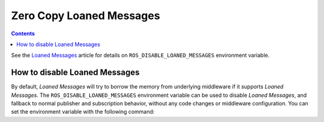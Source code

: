 .. _ZeroCopyLoanedMessages:

Zero Copy Loaned Messages
=========================

.. contents:: Contents
   :depth: 1
   :local:

See the `Loaned Messages <https://design.ros2.org/articles/zero_copy.html>`__ article for details on ``ROS_DISABLE_LOANED_MESSAGES`` environment variable.

How to disable Loaned Messages
------------------------------

By default, *Loaned Messages* will try to borrow the memory from underlying middleware if it supports *Loaned Messages*.
The ``ROS_DISABLE_LOANED_MESSAGES`` environment variable can be used to disable *Loaned Messages*, and fallback to normal publisher and subscription behavior, without any code changes or middleware configuration.
You can set the environment variable with the following command:

.. tabs::

   .. group-tab:: Linux

      .. code-block:: console

        export ROS_DISABLE_LOANED_MESSAGES=1

      To maintain this setting between shell sessions, you can add the command to your shell startup script:

      .. code-block:: console

        echo "export ROS_DISABLE_LOANED_MESSAGES=1" >> ~/.bashrc

   .. group-tab:: macOS

      .. code-block:: console

        export ROS_DISABLE_LOANED_MESSAGES=1

      To maintain this setting between shell sessions, you can add the command to your shell startup script:

      .. code-block:: console

        echo "export ROS_DISABLE_LOANED_MESSAGES=1" >> ~/.bash_profile

   .. group-tab:: Windows

      .. code-block:: console

        set ROS_DISABLE_LOANED_MESSAGES=1

      If you want to make this permanent between shell sessions, also run:

      .. code-block:: console

        setx ROS_DISABLE_LOANED_MESSAGES 1
